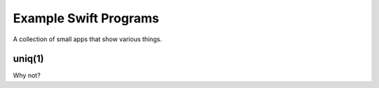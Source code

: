 .. @raise litre.TestsAreMissing
.. _Examples:

Example Swift Programs
======================

A collection of small apps that show various things.


uniq(1)
-------

Why not?

